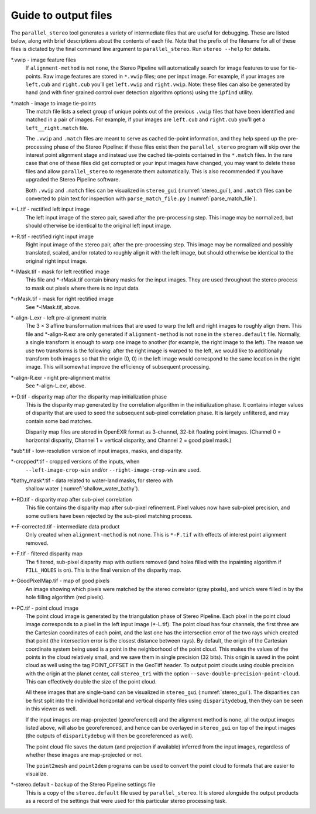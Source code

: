 .. _outputfiles:

Guide to output files
=====================

The ``parallel_stereo`` tool generates a variety of intermediate files that are
useful for debugging. These are listed below, along with brief
descriptions about the contents of each file. Note that the prefix of
the filename for all of these files is dictated by the final command
line argument to ``parallel_stereo``. Run ``stereo --help`` for details.

\*.vwip - image feature files
    If ``alignment-method`` is not ``none``, the Stereo Pipeline will
    automatically search for image features to use for tie-points. Raw
    image features are stored in ``*.vwip`` files; one per input image.
    For example, if your images are ``left.cub`` and ``right.cub``
    you’ll get ``left.vwip`` and ``right.vwip``. Note: these files can
    also be generated by hand (and with finer grained control over
    detection algorithm options) using the ``ipfind`` utility.

\*.match - image to image tie-points
    The match file lists a select group of unique points out of the
    previous ``.vwip`` files that have been identified and matched in a
    pair of images. For example, if your images are ``left.cub`` and
    ``right.cub`` you’ll get a ``left__right.match`` file.

    The ``.vwip`` and ``.match`` files are meant to serve as cached
    tie-point information, and they help speed up the pre-processing
    phase of the Stereo Pipeline: if these files exist then the
    ``parallel_stereo`` program will skip over the interest point alignment stage
    and instead use the cached tie-points contained in the ``*.match``
    files. In the rare case that one of these files did get corrupted or
    your input images have changed, you may want to delete these files
    and allow ``parallel_stereo`` to regenerate them automatically. This is also
    recommended if you have upgraded the Stereo Pipeline software.

    Both ``.vwip`` and ``.match`` files can be visualized in
    ``stereo_gui`` (:numref:`stereo_gui`), and ``.match`` files can be
    converted to plain text for inspection with
    ``parse_match_file.py`` (:numref:`parse_match_file`).

\*-L.tif - rectified left input image
    The left input image of the stereo pair, saved after the
    pre-processing step. This image may be normalized, but should
    otherwise be identical to the original left input image.

\*-R.tif - rectified right input image
    Right input image of the stereo pair, after the pre-processing
    step. This image may be normalized and possibly translated, scaled,
    and/or rotated to roughly align it with the left image, but should
    otherwise be identical to the original right input image.

\*-lMask.tif - mask for left rectified image
    This file and \*-rMask.tif contain binary masks for the input
    images. They are used throughout the stereo process to mask
    out pixels where there is no input data.

\*-rMask.tif - mask for right rectified image
    See \*-lMask.tif, above.

\*-align-L.exr - left pre-alignment matrix
    The 3 |times| 3 affine transformation matrices that are used
    to warp the left and right images to roughly align them. This
    file and \*-align-R.exr are only generated if ``alignment-method``
    is not ``none`` in the ``stereo.default`` file. Normally, a
    single transform is enough to warp one image to another (for
    example, the right image to the left). The reason we use two
    transforms is the following: after the right image is warped
    to the left, we would like to additionally transform both images
    so that the origin (0, 0) in the left image would correspond
    to the same location in the right image. This will somewhat
    improve the efficiency of subsequent processing.

\*-align-R.exr - right pre-alignment matrix
    See \*-align-L.exr, above.

\*-D.tif - disparity map after the disparity map initialization phase
    This is the disparity map generated by the correlation algorithm in
    the initialization phase. It contains integer values of disparity
    that are used to seed the subsequent sub-pixel correlation phase.
    It is largely unfiltered, and may contain some bad matches.

    Disparity map files are stored in OpenEXR format as 3-channel, 32-bit
    floating point images. (Channel 0 = horizontal disparity, Channel 1 =
    vertical disparity, and Channel 2 = good pixel mask.)

\*sub\*.tif - low-resolution version of input images, masks, and disparity.

\*-cropped\*.tif - cropped versions of the inputs, when
    ``--left-image-crop-win`` and/or ``--right-image-crop-win`` are used.

\*bathy_mask\*.tif - data related to water-land masks, for stereo with
    shallow water (:numref:`shallow_water_bathy`).

\*-RD.tif - disparity map after sub-pixel correlation
    This file contains the disparity map after sub-pixel refinement.
    Pixel values now have sub-pixel precision, and some outliers have
    been rejected by the sub-pixel matching process.

\*-F-corrected.tif - intermediate data product
    Only created when ``alignment-method`` is not ``none``. This is
    ``*-F.tif`` with effects of interest point alignment removed.

\*-F.tif - filtered disparity map
    The filtered, sub-pixel disparity map with outliers removed (and
    holes filled with the inpainting algorithm if ``FILL_HOLES`` is
    on). This is the final version of the disparity map.

\*-GoodPixelMap.tif - map of good pixels
    An image showing which pixels were matched by the stereo correlator
    (gray pixels), and which were filled in by the hole filling
    algorithm (red pixels).

\*-PC.tif - point cloud image
    The point cloud image is generated by the triangulation phase of
    Stereo Pipeline. Each pixel in the point cloud image corresponds to
    a pixel in the left input image (\*-L.tif). The point cloud has four
    channels, the first three are the Cartesian coordinates of each
    point, and the last one has the intersection error of the two rays
    which created that point (the intersection error is the closest
    distance between rays). By default, the origin of the Cartesian
    coordinate system being used is a point in the neighborhood of the
    point cloud. This makes the values of the points in the cloud
    relatively small, and we save them in single precision (32 bits).
    This origin is saved in the point cloud as well using the tag
    POINT_OFFSET in the GeoTiff header. To output point clouds using
    double precision with the origin at the planet center, call
    ``stereo_tri`` with the option
    ``--save-double-precision-point-cloud``. This can effectively
    double the size of the point cloud.

    All these images that are single-band can be visualized in
    ``stereo_gui`` (:numref:`stereo_gui`). The
    disparities can be first split into the individual horizontal and
    vertical disparity files using ``disparitydebug``, then they can be
    seen in this viewer as well.

    If the input images are map-projected (georeferenced) and the
    alignment method is ``none``, all the output images listed above,
    will also be georeferenced, and hence can be overlayed in
    ``stereo_gui`` on top of the input images (the outputs of
    ``disparitydebug`` will then be georeferenced as well).

    The point cloud file saves the datum (and projection if available)
    inferred from the input images, regardless of whether these images
    are map-projected or not.

    The ``point2mesh`` and ``point2dem`` programs can be used to convert
    the point cloud to formats that are easier to visualize.

\*-stereo.default - backup of the Stereo Pipeline settings file
    This is a copy of the ``stereo.default`` file used by ``parallel_stereo``.
    It is stored alongside the output products as a record of the
    settings that were used for this particular stereo processing task.


.. |times| unicode:: U+00D7 .. MULTIPLICATION SIGN

